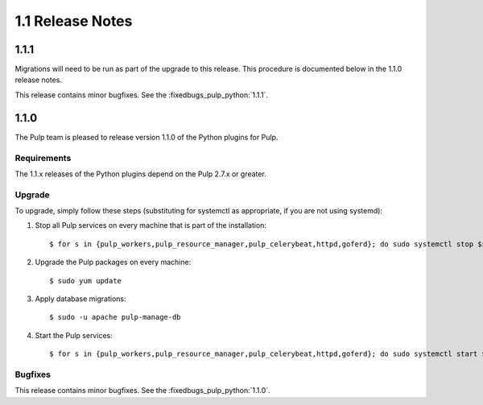 1.1 Release Notes
=================

1.1.1
-----

Migrations will need to be run as part of the upgrade to this release.
This procedure is documented below in the 1.1.0 release notes.

This release contains minor bugfixes. See the :fixedbugs_pulp_python:`1.1.1`.


1.1.0
-----

The Pulp team is pleased to release version 1.1.0 of the Python plugins for Pulp.

Requirements
^^^^^^^^^^^^
The 1.1.x releases of the Python plugins depend on the Pulp 2.7.x or greater.

Upgrade
^^^^^^^

To upgrade, simply follow these steps (substituting for systemctl as appropriate, if you are not
using systemd):

#. Stop all Pulp services on every machine that is part of the installation::

   $ for s in {pulp_workers,pulp_resource_manager,pulp_celerybeat,httpd,goferd}; do sudo systemctl stop $s; done;

#. Upgrade the Pulp packages on every machine::

   $ sudo yum update

#. Apply database migrations::

   $ sudo -u apache pulp-manage-db

#. Start the Pulp services::

   $ for s in {pulp_workers,pulp_resource_manager,pulp_celerybeat,httpd,goferd}; do sudo systemctl start $s; done;

Bugfixes
^^^^^^^^

This release contains minor bugfixes. See the :fixedbugs_pulp_python:`1.1.0`.
